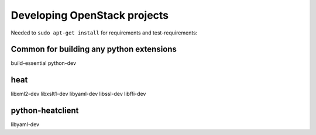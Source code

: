 Developing OpenStack projects
===============================

Needed to ``sudo apt-get install`` for requirements and test-requirements:

Common for building any python extensions
-----------------------------------------
build-essential
python-dev

heat
----
libxml2-dev
libxslt1-dev
libyaml-dev
libssl-dev
libffi-dev

python-heatclient
-----------------
libyaml-dev
